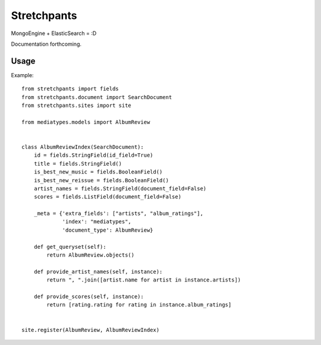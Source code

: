 Stretchpants
============

MongoEngine + ElasticSearch = :D

Documentation forthcoming.


Usage
-----

Example: ::

    from stretchpants import fields
    from stretchpants.document import SearchDocument
    from stretchpants.sites import site

    from mediatypes.models import AlbumReview


    class AlbumReviewIndex(SearchDocument):
        id = fields.StringField(id_field=True)
        title = fields.StringField()
        is_best_new_music = fields.BooleanField()
        is_best_new_reissue = fields.BooleanField()
        artist_names = fields.StringField(document_field=False)
        scores = fields.ListField(document_field=False)

        _meta = {'extra_fields': ["artists", "album_ratings"],
                 'index': "mediatypes",
                 'document_type': AlbumReview}

        def get_queryset(self):
            return AlbumReview.objects()

        def provide_artist_names(self, instance):
            return ", ".join([artist.name for artist in instance.artists])

        def provide_scores(self, instance):
            return [rating.rating for rating in instance.album_ratings]


    site.register(AlbumReview, AlbumReviewIndex)
    
